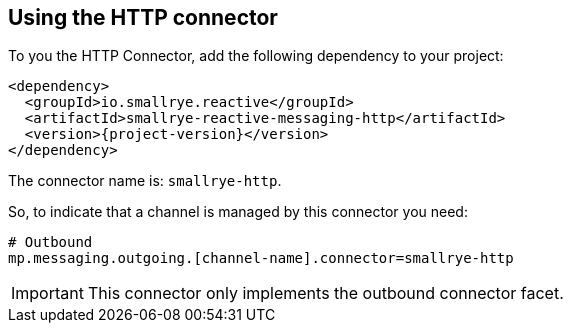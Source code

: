 [#http-installation]
== Using the HTTP connector

To you the HTTP Connector, add the following dependency to your project:

[source,xml,subs=attributes+]
----
<dependency>
  <groupId>io.smallrye.reactive</groupId>
  <artifactId>smallrye-reactive-messaging-http</artifactId>
  <version>{project-version}</version>
</dependency>
----

The connector name is: `smallrye-http`.

So, to indicate that a channel is managed by this connector you need:

[source]
----
# Outbound
mp.messaging.outgoing.[channel-name].connector=smallrye-http
----

IMPORTANT: This connector only implements the outbound connector facet.

